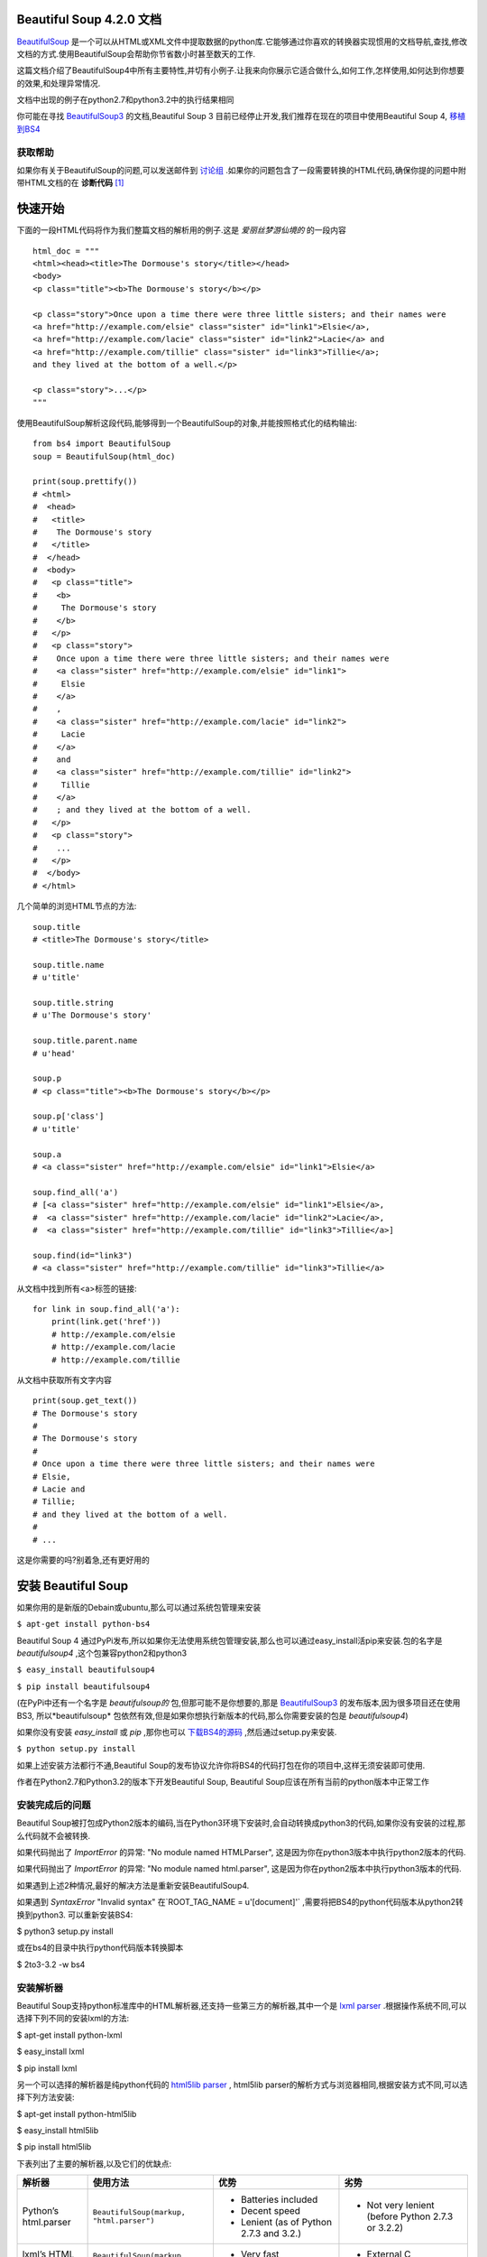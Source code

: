 .. BeautifulSoup文档 documentation master file, created by
   delong wang on Fri Nov 29 13:49:30 2013.
   You can adapt this file completely to your liking, but it should at least
   contain the root `toctree` directive.

Beautiful Soup 4.2.0 文档
==========================

.. image:: _static/cover.jpg
    :align: right

`BeautifulSoup <http://www.crummy.com/software/BeautifulSoup/>`_ 是一个可以从HTML或XML文件中提取数据的python库.它能够通过你喜欢的转换器实现惯用的文档导航,查找,修改文档的方式.使用BeautifulSoup会帮助你节省数小时甚至数天的工作.

这篇文档介绍了BeautifulSoup4中所有主要特性,并切有小例子.让我来向你展示它适合做什么,如何工作,怎样使用,如何达到你想要的效果,和处理异常情况.

文档中出现的例子在python2.7和python3.2中的执行结果相同

你可能在寻找 `BeautifulSoup3 <http://www.crummy.com/software/BeautifulSoup/bs3/documentation.html>`_ 的文档,Beautiful Soup 3 目前已经停止开发,我们推荐在现在的项目中使用Beautiful Soup 4, `移植到BS4 <http://www.baidu.com>`_

获取帮助
--------

如果你有关于BeautifulSoup的问题,可以发送邮件到 `讨论组 <https://groups.google.com/forum/?fromgroups#!forum/beautifulsoup>`_ .如果你的问题包含了一段需要转换的HTML代码,确保你提的问题中附带HTML文档的在 **诊断代码** [1]_

快速开始
==========

下面的一段HTML代码将作为我们整篇文档的解析用的例子.这是 *爱丽丝梦游仙境的* 的一段内容

::

    html_doc = """
    <html><head><title>The Dormouse's story</title></head>
    <body>
    <p class="title"><b>The Dormouse's story</b></p>

    <p class="story">Once upon a time there were three little sisters; and their names were
    <a href="http://example.com/elsie" class="sister" id="link1">Elsie</a>,
    <a href="http://example.com/lacie" class="sister" id="link2">Lacie</a> and
    <a href="http://example.com/tillie" class="sister" id="link3">Tillie</a>;
    and they lived at the bottom of a well.</p>

    <p class="story">...</p>
    """

使用BeautifulSoup解析这段代码,能够得到一个BeautifulSoup的对象,并能按照格式化的结构输出:

::

    from bs4 import BeautifulSoup
    soup = BeautifulSoup(html_doc)

    print(soup.prettify())
    # <html>
    #  <head>
    #   <title>
    #    The Dormouse's story
    #   </title>
    #  </head>
    #  <body>
    #   <p class="title">
    #    <b>
    #     The Dormouse's story
    #    </b>
    #   </p>
    #   <p class="story">
    #    Once upon a time there were three little sisters; and their names were
    #    <a class="sister" href="http://example.com/elsie" id="link1">
    #     Elsie
    #    </a>
    #    ,
    #    <a class="sister" href="http://example.com/lacie" id="link2">
    #     Lacie
    #    </a>
    #    and
    #    <a class="sister" href="http://example.com/tillie" id="link2">
    #     Tillie
    #    </a>
    #    ; and they lived at the bottom of a well.
    #   </p>
    #   <p class="story">
    #    ...
    #   </p>
    #  </body>
    # </html>

几个简单的浏览HTML节点的方法:

::

    soup.title
    # <title>The Dormouse's story</title>

    soup.title.name
    # u'title'

    soup.title.string
    # u'The Dormouse's story'

    soup.title.parent.name
    # u'head'

    soup.p
    # <p class="title"><b>The Dormouse's story</b></p>

    soup.p['class']
    # u'title'

    soup.a
    # <a class="sister" href="http://example.com/elsie" id="link1">Elsie</a>

    soup.find_all('a')
    # [<a class="sister" href="http://example.com/elsie" id="link1">Elsie</a>,
    #  <a class="sister" href="http://example.com/lacie" id="link2">Lacie</a>,
    #  <a class="sister" href="http://example.com/tillie" id="link3">Tillie</a>]

    soup.find(id="link3")
    # <a class="sister" href="http://example.com/tillie" id="link3">Tillie</a>

从文档中找到所有<a>标签的链接:

::

    for link in soup.find_all('a'):
        print(link.get('href'))
        # http://example.com/elsie
        # http://example.com/lacie
        # http://example.com/tillie

从文档中获取所有文字内容

::

    print(soup.get_text())
    # The Dormouse's story
    #
    # The Dormouse's story
    #
    # Once upon a time there were three little sisters; and their names were
    # Elsie,
    # Lacie and
    # Tillie;
    # and they lived at the bottom of a well.
    #
    # ...

这是你需要的吗?别着急,还有更好用的

安装 Beautiful Soup
======================

如果你用的是新版的Debain或ubuntu,那么可以通过系统包管理来安装

``$ apt-get install python-bs4``

Beautiful Soup 4 通过PyPi发布,所以如果你无法使用系统包管理安装,那么也可以通过easy_install活pip来安装.包的名字是 *beautifulsoup4* ,这个包兼容python2和python3

``$ easy_install beautifulsoup4``

``$ pip install beautifulsoup4``

(在PyPi中还有一个名字是 *beautifulsoup的* 包,但那可能不是你想要的,那是 `BeautifulSoup3 <http://www.crummy.com/software/BeautifulSoup/bs3/documentation.html>`_ 的发布版本,因为很多项目还在使用BS3, 所以*beautifulsoup* 包依然有效,但是如果你想执行新版本的代码,那么你需要安装的包是 *beautifulsoup4*)

如果你没有安装 *easy_install* 或 *pip* ,那你也可以 `下载BS4的源码 <http://www.crummy.com/software/BeautifulSoup/download/4.x/>`_ ,然后通过setup.py来安装.

``$ python setup.py install``

如果上述安装方法都行不通,Beautiful Soup的发布协议允许你将BS4的代码打包在你的项目中,这样无须安装即可使用.

作者在Python2.7和Python3.2的版本下开发Beautiful Soup, Beautiful Soup应该在所有当前的python版本中正常工作

安装完成后的问题
-----------------

Beautiful Soup被打包成Python2版本的编码,当在Python3环境下安装时,会自动转换成python3的代码,如果你没有安装的过程,那么代码就不会被转换.

如果代码抛出了 *ImportError* 的异常: "No module named HTMLParser", 这是因为你在python3版本中执行python2版本的代码.


如果代码抛出了 *ImportError* 的异常: "No module named html.parser", 这是因为你在python2版本中执行python3版本的代码.

如果遇到上述2种情况,最好的解决方法是重新安装BeautifulSoup4.

如果遇到 *SyntaxError* "Invalid syntax" 在`ROOT_TAG_NAME = u'[document]'` ,需要将把BS4的python代码版本从python2转换到python3. 可以重新安装BS4:

$ python3 setup.py install

或在bs4的目录中执行python代码版本转换脚本

$ 2to3-3.2 -w bs4

安装解析器
------------

Beautiful Soup支持python标准库中的HTML解析器,还支持一些第三方的解析器,其中一个是 `lxml parser <http://lxml.de/>`_ .根据操作系统不同,可以选择下列不同的安装lxml的方法:

$ apt-get install python-lxml

$ easy_install lxml

$ pip install lxml

另一个可以选择的解析器是纯python代码的 `html5lib parser <http://code.google.com/p/html5lib/>`_ , html5lib parser的解析方式与浏览器相同,根据安装方式不同,可以选择下列方法安装:

$ apt-get install python-html5lib

$ easy_install html5lib

$ pip install html5lib

下表列出了主要的解析器,以及它们的优缺点:

+-----------------------+---------------------------+---------------------------+---------------------------+
|         解析器        |         使用方法          |            优势           |            劣势           |
+=======================+===========================+===========================+===========================+
| Python’s html.parser  | ``BeautifulSoup(markup,   | - Batteries included      | - Not very lenient (before|
|                       | "html.parser")``          | - Decent speed            |   Python 2.7.3 or 3.2.2)  |
|                       |                           | - Lenient (as of Python   |                           |
|                       |                           |   2.7.3 and 3.2.)         |                           |
|                       |                           |                           |                           |
+-----------------------+---------------------------+---------------------------+---------------------------+
| lxml’s HTML parser    | ``BeautifulSoup(markup,   | - Very fast               | - External C dependency   |
|                       | "lxml")``                 | - Lenient                 |                           |
|                       |                           |                           |                           |
+-----------------------+---------------------------+---------------------------+---------------------------+
| lxml’s XML parser     | ``BeautifulSoup(markup,   | - Very fast               |  - External C dependency  |
|                       | ["lxml", "xml"])``        | - The only currently      |                           |
|                       |                           |   supported XML parser    |                           |
|                       | ``BeautifulSoup(markup,   |                           |                           |
|                       | "xml")``                  |                           |                           |
+-----------------------+---------------------------+---------------------------+---------------------------+
| html5lib              | ``BeautifulSoup(markup,   | - Extremely lenient       | - Very slow               |
|                       | "html5lib")``             | - Parses pages the same   | - External Python depende |
|                       |                           |   way a web browser does  |                           |
|                       |                           | - Creates valid HTML5     |                           |
+-----------------------+---------------------------+---------------------------+---------------------------+

推荐使用lxml作为解析器,因为lxml效率更高. 在python2.7.3之前的版本和python3中3.2.2之前的版本,必须安装lxml或html5lib, 因为那些python版本的标准库中内置的HTML解析方法不是很好.

提示: 如果一段HTML或XML文档格式不正确的话,那么在不同的解析器中返回的结果可能是不一样的,查看 `Differences between parsers <http://www.baidu.com>`_ 了解更多细节

如何使用
========

将一段文档传入BeautifulSoup 的构造方法,就能得到一个文档的对象, 可以传入一段字符串或一个文件句柄.

::

    from bs4 import BeautifulSoup

    soup = BeautifulSoup(open("index.html"))

    soup = BeautifulSoup("<html>data</html>")

首先,文档被转换成unicode,并且HTML的实例都被转换成unicode编码

::

    BeautifulSoup("Sacr&eacute; bleu!")
    <html><head></head><body>Sacré bleu!</body></html>

然后,Beautiful Soup选择最合适的解析器来解析这段文档,如果手动指定解析器那么Beautiful Soup会选择指定的解析器来解析文档.(参考`Parsing XML <http://www.crummy.com/software/BeautifulSoup/bs4/doc/#id16>`_ )

对象的类型
==========

Beautiful Soup将复杂HTML文档转换成一个复杂的树形结构的python对象,所有对象都是4类对象中的一种: Tag, NavigableString, BeautifulSoup, Comment.

Tag
-----

Tag 对象与XML或HTML原生文档中的tag内容相符

::

    soup = BeautifulSoup('<b class="boldest">Extremely bold</b>')
    tag = soup.b
    type(tag)
    # <class 'bs4.element.Tag'>

Tag有很多方法和属性,在 ` Navigating the tree` 和 `Searching the tree` 有详细解释.现在介绍一下tag中最重要的属性: name和attributes

Name
..........

每个tag都有自己的名字,通过 .name 来获取

::

    tag.name
    # u'b'

如果改变了tag的name,那将影响所有通过当前Beautiful Soup对象生成的HTML文档

::

    tag.name = "blockquote"
    tag
    # <blockquote class="boldest">Extremely bold</blockquote>

Attributes
............

一个tag可能有很多个属性. tag *<b class="boldest">* 有一个 *class* 的属性,值为"boldest".tag的属性的操作方法与字典相同:

::

    tag['class']
    # u'boldest'

也可以直接"点"取属性, 比如: .attrs:

::

    tag.attrs
    # {u'class': u'boldest'}

tag的属性可以被添加,删除或修改. 再说一次, tag的属性操作方法与字典一样

::

    tag['class'] = 'verybold'
    tag['id'] = 1
    tag
    # <blockquote class="verybold" id="1">Extremely bold</blockquote>

    del tag['class']
    del tag['id']
    tag
    # <blockquote>Extremely bold</blockquote>

    tag['class']
    # KeyError: 'class'
    print(tag.get('class'))
    # None

多值属性
``````````

HTML 4定义了一系列可以包含多个值的属性.在HTML5中移除了一些,却增加更多.最常见的多值的属性是 class (一个tag可以有多个CSS的class). 还有一些属性  rel, rev, accept-charset, headers, accesskey. 在Beautiful Soup中多值属性的返回值被定义为list(无论是否有多个值):

::

    css_soup = BeautifulSoup('<p class="body strikeout"></p>')
    css_soup.p['class']
    # ["body", "strikeout"]

    css_soup = BeautifulSoup('<p class="body"></p>')
    css_soup.p['class']
    # ["body"]

如果某个属性看起来好像有多个值,但在任何版本的HTML定义中都没有被定义为多值属性,那么Beautiful Soup会将这个属性作为字符串返回

::

    id_soup = BeautifulSoup('<p id="my id"></p>')
    id_soup.p['id']
    # 'my id'

将tag转换成字符串时,多值属性会合并为一个值

::

    rel_soup = BeautifulSoup('<p>Back to the <a rel="index">homepage</a></p>')
    rel_soup.a['rel']
    # ['index']
    rel_soup.a['rel'] = ['index', 'contents']
    print(rel_soup.p)
    # <p>Back to the <a rel="index contents">homepage</a></p>

如果转换的文档是XML格式,那么tag中不包含多值属性

::

    xml_soup = BeautifulSoup('<p class="body strikeout"></p>', 'xml')
    xml_soup.p['class']
    # u'body strikeout'

NavigableString
----------------

字符串常被包含在tag内.Beautiful Soup用 *NavigableString* 类来包装tag中的字符串

::

    tag.string
    # u'Extremely bold'
    type(tag.string)
    # <class 'bs4.element.NavigableString'>

一个 *NavigableString* 字符串与python中的unicode字符串相同,并且还支持包含在 Navigating the tree 和 Searching the tree 中的一些特性. 通过unicode()方法可以直接将 *NavigableString* 对象转换成unicode字符串:

::

    unicode_string = unicode(tag.string)
    unicode_string
    # u'Extremely bold'
    type(unicode_string)
    # <type 'unicode'>

tag中包含的字符串不能编辑,但是可以被替换成其它的字符串,用 *replace_with()* 方法:

::

    tag.string.replace_with("No longer bold")
    tag
    # <blockquote>No longer bold</blockquote>

`NavigableString` 对象支持 `Navigating the tree` 和 `Searching the tree` 中定义的大部分属性, 并非全部.尤其是,一个字符串不能包含其它内容(tag能够包含字符串或是其它tag),字符串不支持 `.contents` 或 `.string` 属性或 `find()` 方法.

如果想在Beautiful Soup之外使用 `NavigableString` 对象,需要调用 `unicode()` 方法,将该对象转换成普通的unicode字符串,否则就算Beautiful Soup已方法已经执行结束,该对象的输出也会带有实例的引用地址.这样会浪费内存.

BeautifulSoup
----------------

`BeautifulSoup` 对象表示的是一个文档的整体.大部分时候,可以把它当作 `Tag` 对象,它支持 `Navigating the tree` 和 `Searching the tree` 中描述的大部分的方法.

因为 `BeautifulSoup` 对象并不是真正的HTML或XML的tag,所以它没有name和attribute属性.但有事查看它的 `.name` 属性是很方便的,所以 `BeautifulSoup` 对象包含了一个值为 "[document]" 的特殊属性 `.name`

::

    soup.name
    # u'[document]'

注释及特殊字符串
-----------------------

*Tag* , *NavigableString* , *BeautifulSoup* 几乎覆盖了html和xml中的所有内容,但是还有一些特殊对象.容易让人担心的内容是文档的注释部分:

::

    markup = "<b><!--Hey, buddy. Want to buy a used parser?--></b>"
    soup = BeautifulSoup(markup)
    comment = soup.b.string
    type(comment)
    # <class 'bs4.element.Comment'>

*Comment* 对象是一个特殊类型的 *NavigableString* 对象:

::

    comment
    # u'Hey, buddy. Want to buy a used parser'

但是当它出现在HTML文档中时, *Comment* 对象会使用特殊的格式输出:

::

    print(soup.b.prettify())
    # <b>
    #  <!--Hey, buddy. Want to buy a used parser?-->
    # </b>

Beautiful Soup中定义的其它类型都可能会出现在XML的文档中: *CData* , *ProcessingInstruction* , *Declaration* , *Doctype* .与 *Comment* 对象类似,这些类都是 *NavigableString* 的子类,只是添加了一些额外的方法的字符串独享.下面是用CDATA来替代注释的例子:

::

    from bs4 import CData
    cdata = CData("A CDATA block")
    comment.replace_with(cdata)

    print(soup.b.prettify())
    # <b>
    #  <![CDATA[A CDATA block]]>
    # </b>

操作文档树
===================

还是拿"there sister"的文档来做例子:

::

    html_doc = """
    <html><head><title>The Dormouse's story</title></head>

    <p class="title"><b>The Dormouse's story</b></p>

    <p class="story">Once upon a time there were three little sisters; and their names were
    <a href="http://example.com/elsie" class="sister" id="link1">Elsie</a>,
    <a href="http://example.com/lacie" class="sister" id="link2">Lacie</a> and
    <a href="http://example.com/tillie" class="sister" id="link3">Tillie</a>;
    and they lived at the bottom of a well.</p>

    <p class="story">...</p>
    """

    from bs4 import BeautifulSoup
    soup = BeautifulSoup(html_doc)

通过这段例子来演示怎样从文档的一段内容跳到另一段内容

子节点
-------

Tag可能包含字符串或其它的tag,这些内容都是tag的子节点.Beautiful Soup提供了许多操作和遍历子节点的属性.

注意: Beautiful Soup中字符串节点不支持操作自己点的属性,因为字符串没有子节点

tag的名字
..........

操作文档树最简单的方法就是告诉它你想获取的tag的name.如果想获取 <head> 标签,只要用 *soup.head* :

::

    soup.head
    # <head><title>The Dormouse's story</title></head>

    soup.title
    # <title>The Dormouse's story</title>

这是个获取tag的小窍门,可以在文档树的tag中多次调用这个方法.下面的代码可以获取<body>标签中的第一个<b>标签:

::

    soup.body.b
    # <b>The Dormouse's story</b>

通过点取属性的方式只能获得当前名字的第一个tag:

::

    soup.a
    # <a class="sister" href="http://example.com/elsie" id="link1">Elsie</a>

如果想要得到所有的<a>标签,或是通过名字得到比一个tag更多的内容的时候,就需要用到 `Searching the tree` 中描述的方法,比如: find_all()

::

    soup.find_all('a')
    # [<a class="sister" href="http://example.com/elsie" id="link1">Elsie</a>,
    #  <a class="sister" href="http://example.com/lacie" id="link2">Lacie</a>,
    #  <a class="sister" href="http://example.com/tillie" id="link3">Tillie</a>]

.contents 和 .children
........................

tag的 *.contents* 属性可以将tag的子节点以列表的方式输出:

::

    head_tag = soup.head
    head_tag
    # <head><title>The Dormouse's story</title></head>

    head_tag.contents
    [<title>The Dormouse's story</title>]

    title_tag = head_tag.contents[0]
    title_tag
    # <title>The Dormouse's story</title>
    title_tag.contents
    # [u'The Dormouse's story']

BeautifulSoup对象本身一定会包含子节点,这说明<html>标签也是 BeautifulSoup 对象的子节点:

::

    len(soup.contents)
    # 1
    soup.contents[0].name
    # u'html'

BeautifulSoup中的字符串没有 *.contents* 属性,因为字符串不能包含人和内容:

::

    text = title_tag.contents[0]
    text.contents
    # AttributeError: 'NavigableString' object has no attribute 'contents'

通过tag的 *.children* 生成器,可以对tag的子节点进行循环:

::

    for child in title_tag.children:
        print(child)
        # The Dormouse's story

.descendants
..............

.contents 和 .children 属性仅包含tag的直接子节点.例如,<head>标签有一个直接子节点<title>

::

    head_tag.contents
    # [<title>The Dormouse's story</title>]

但是<title>标签有一个子节点:字符串 “The Dormouse’s story”,这种情况下字符串 “The Dormouse’s story”也属于<head>标签的子节点. *.descendants* 属性可以对所有tag的子节点进行递归循环[5]_:

::

    for child in head_tag.descendants:
        print(child)
        # <title>The Dormouse's story</title>
        # The Dormouse's story

上面的例子中, <head>标签只有一个子节点,但是有2个子孙节点:<head>节点和<head>的子节点, ``BeautifulSoup`` 有一个直接子节点(<html>节点),却有很多子孙节点:

::

    len(list(soup.children))
    # 1
    len(list(soup.descendants))
    # 25

.string
........

如果tag只有一个 ``NavigableString`` 类型子节点,那么这个tag可以使用 ``.string`` 得到子节点:

::

    title_tag.string
    # u'The Dormouse's story'

如果一个tag仅有一个子节点,那么这个tag也可以使用 ``.string`` 方法,输出结果与当前唯一子节点的 ``.string`` 结果相同:

::

    head_tag.contents
    # [<title>The Dormouse's story</title>]

    head_tag.string
    # u'The Dormouse's story'

如果tag包含了多个子节点,tag就无法确定 ``.string`` 方法应该调用哪个子节点的内容, ``.string`` 的输出结果是 ``None`` :

::

    print(soup.html.string)
    # None

.strings 和 stripped_strings
.............................

如果tag中包含多个字符串 [2]_ ,可以使用 ``.strings`` 来循环获取:

::

    for string in soup.strings:
        print(repr(string))
        # u"The Dormouse's story"
        # u'\n\n'
        # u"The Dormouse's story"
        # u'\n\n'
        # u'Once upon a time there were three little sisters; and their names were\n'
        # u'Elsie'
        # u',\n'
        # u'Lacie'
        # u' and\n'
        # u'Tillie'
        # u';\nand they lived at the bottom of a well.'
        # u'\n\n'
        # u'...'
        # u'\n'

输出的字符串中可能包含了很多空格或空行,使用 ``.stripped_strings`` 可以去除多余空白内容:

::

    for string in soup.stripped_strings:
        print(repr(string))
        # u"The Dormouse's story"
        # u"The Dormouse's story"
        # u'Once upon a time there were three little sisters; and their names were'
        # u'Elsie'
        # u','
        # u'Lacie'
        # u'and'
        # u'Tillie'
        # u';\nand they lived at the bottom of a well.'
        # u'...'

全部是空格的行会被忽略掉,段首和段末的空白会被删除

父节点 
-------

继续分析文档树,每个tag或字符串都有父节点:被包含在某个tag中

.parent
........

通过 ``.parent`` 属性来获取某个元素的父节点.在例子“three sisters”的文档中,<head>标签是<title>标签的父节点:

::

    title_tag = soup.title
    title_tag
    # <title>The Dormouse's story</title>
    title_tag.parent
    # <head><title>The Dormouse's story</title></head>

文档title的字符串也有父节点:<title>标签

::

    title_tag.string.parent
    # <title>The Dormouse's story</title>

文档的顶层节点比如<html>的父节点是 ``BeautifulSoup`` 对象:

::

    html_tag = soup.html
    type(html_tag.parent)
    # <class 'bs4.BeautifulSoup'>

``BeautifulSoup`` 对象的父节点是None:

::

    print(soup.parent)
    # None

.parents
..........

通过元素的 ``.parents`` 属性可以递归得到元素的所有父辈节点,下面的例子使用了 ``.parent`` 方法遍历了<a>标签到根节点的所有节点.

::

    link = soup.a
    link
    # <a class="sister" href="http://example.com/elsie" id="link1">Elsie</a>
    for parent in link.parents:
        if parent is None:
                print(parent)
                    else:
                            print(parent.name)
                            # p
                            # body
                            # html
                            # [document]
                            # None

兄弟节点
---------

看一段简单的例子:

::

    sibling_soup = BeautifulSoup("<a><b>text1</b><c>text2</c></b></a>")
    print(sibling_soup.prettify())
    # <html>
    #  <body>
    #   <a>
    #    <b>
    #     text1
    #    </b>
    #    <c>
    #     text2
    #    </c>
    #   </a>
    #  </body>
    # </html>

因为<b>标签和<c>标签是同一层:他们是同一个元素的子节点,所以<b>和<c>可以被称为兄弟节点.一段文档以标准格式输出时,兄弟节点有相同的缩进级别.在代码中也可以使用这种关系

.next_sibling 和 .previous_sibling
....................................

在文档的树形结构中,可以使用 ``.next_sibling`` 和 ``.previous_sibling`` 属性来查询兄弟节点:

::

    sibling_soup.b.next_sibling
    # <c>text2</c>

    sibling_soup.c.previous_sibling
    # <b>text1</b>

<b>标签有 ``.next_sibling`` 属性,但是没有 ``.previous_sibling`` 属性,因为<b>标签在同级接点中是第一个.同理,<c>标签有 ``.previous_sibling`` 属性,却没有 ``.next_sibling`` 属性:

::

    print(sibling_soup.b.previous_sibling)
    # None
    print(sibling_soup.c.next_sibling)
    # None

例子中的字符串 “text1” 和 “text2”没有兄弟节点,因为它们的父节点不同:

::

    sibling_soup.b.string
    # u'text1'

    print(sibling_soup.b.string.next_sibling)
    # None

实际操作中大部分的文档中的tag的 ``.next_sibling`` 和 ``.previous_sibling`` 属性通常是字符串或空白. 看看“three sisters”文档:

::

    <a href="http://example.com/elsie" class="sister" id="link1">Elsie</a>
    <a href="http://example.com/lacie" class="sister" id="link2">Lacie</a>
    <a href="http://example.com/tillie" class="sister" id="link3">Tillie</a>

如果你以为第一个<a>标签的 ``.next_sibling`` 结果是第二个<a>标签,那就错了,真是结果是第一个<a>标签和第二个<a>标签之间的顿号和换行符:

::
    
    link = soup.a
    link
    # <a class="sister" href="http://example.com/elsie" id="link1">Elsie</a>

    link.next_sibling
    # u',\n'

第二个<a>标签是顿号的 ``.next_sibling`` 属性:

::

    link.next_sibling.next_sibling
    # <a class="sister" href="http://example.com/lacie" id="link2">Lacie</a>

.next_siblings 和 .previous_siblings
......................................

通过 ``.next_siblings`` 和 ``.previous_siblings`` 属性可以对当前节点的兄弟节点迭代输出:

::

    for sibling in soup.a.next_siblings:
        print(repr(sibling))
        # u',\n'
        # <a class="sister" href="http://example.com/lacie" id="link2">Lacie</a>
        # u' and\n'
        # <a class="sister" href="http://example.com/tillie" id="link3">Tillie</a>
        # u'; and they lived at the bottom of a well.'
        # None

        for sibling in soup.find(id="link3").previous_siblings:
            print(repr(sibling))
            # ' and\n'
            # <a class="sister" href="http://example.com/lacie" id="link2">Lacie</a>
            # u',\n'
            # <a class="sister" href="http://example.com/elsie" id="link1">Elsie</a>
            # u'Once upon a time there were three little sisters; and their names were\n'
            # None

回退和前进
----------

看一下“three sisters” 文档:

::

    <html><head><title>The Dormouse's story</title></head>
    <p class="title"><b>The Dormouse's story</b></p>

HTML解析器把这段字符串转换成一连串的事件: "打开<html>标签","打开一个<head>标签","打开一个<title>标签","添加一段字符串","关闭<title>标签","打开<p>标签",等等.Beautiful Soup提供了重现解析器初始化过程的工具.

.next_element 和 .previous_element
...................................

``.next_element`` 属性指向解析过程中下一个被解析的对象(字符串或tag),结果可能与 ``.next_sibling`` 相同,但通常是不一样的.

这是“three sisters”文档中最后一个<a>标签,它的 ``.next_sibling`` 结果是一个字符串,因为当前的解析过程 [2]_ 因为当前的解析过程因为遇到了<a>标签而终端了:

::

    last_a_tag = soup.find("a", id="link3")
    last_a_tag
    # <a class="sister" href="http://example.com/tillie" id="link3">Tillie</a>

    last_a_tag.next_sibling
    # '; and they lived at the bottom of a well.'

但这个<a>标签的 ``.next_element`` 属性结果是是<a>被解析之后的解析内容,不是<a>标签后的句子部分,而是字符串"Tillie":

::

    last_a_tag.next_element
    # u'Tillie'

这是因为在原始文档中,字符串“Tillie” 在分号前出现,解析器先进入<a>标签,然后是字符串“Tillie”,然后关闭</a>标签,然后是分号和剩余部分.分号与<a>标签在同一层级,但是字符串“Tillie”会被先解析.

``.previous_element`` 属性刚好与 ``.next_element`` 相反,它只想当前被解析的对象的前一个解析对象:

::

    last_a_tag.previous_element
    # u' and\n'
    last_a_tag.previous_element.next_element
    # <a class="sister" href="http://example.com/tillie" id="link3">Tillie</a>

.next_elements 和 .previous_elements
.....................................

通过 ``.next_elements`` 和 ``.previous_elements`` 的迭代器就可以向前或向后访问文档的解析内容,就好像文档正在被解析一样:

::

    for element in last_a_tag.next_elements:
        print(repr(element))
        # u'Tillie'
        # u';\nand they lived at the bottom of a well.'
        # u'\n\n'
        # <p class="story">...</p>
        # u'...'
        # u'\n'
        # None

搜索文档树
=============

Beautiful Soup定义了很多搜索方法,这里着重介绍2个方法: ``find()`` 和 ``find_all()`` .其它方法的参数和用法类似,请读者举一反三.

再以“three sisters”文档作为例子:

::

    html_doc = """
    <html><head><title>The Dormouse's story</title></head>
    
    <p class="title"><b>The Dormouse's story</b></p>

    <p class="story">Once upon a time there were three little sisters; and their names were
    <a href="http://example.com/elsie" class="sister" id="link1">Elsie</a>,
    <a href="http://example.com/lacie" class="sister" id="link2">Lacie</a> and
    <a href="http://example.com/tillie" class="sister" id="link3">Tillie</a>;
    and they lived at the bottom of a well.</p>

    <p class="story">...</p>
    """
    
    from bs4 import BeautifulSoup
    soup = BeautifulSoup(html_doc)

使用 ``find_all()`` 类似的方法可以定位到想要查找的文档内容

过滤器
------

介绍 ``find_all()`` 方法前,先介绍一下过滤器的类型 [3]_ ,这些过滤器贯穿整个搜索的API.过滤器可以被用在tag的name中,节点的属性中,字符串中或他们的混合中

字符串
............

最简单的过滤器是字符串.在搜索方法中传入一个字符串参数,Beautiful Soup会查找与字符串完整匹配的内容,下面的例子用于查找文档中所有的<b>标签:

::

    soup.find_all('b')
    # [<b>The Dormouse's story</b>]

如果传入字节码参数,Beautiful Soup会当作UTF-8编码,可以传入一段Unicode 编码来避免Beautiful Soup解析编码出错

正则表达式
..............

如果传入正则表达式作为参数,Beautiful Soup会通过正则表达式的 ``match()`` 来匹配内容.下面例子中找出所有以b开头的标签,这表示<body>和<b>标签都应该被找到:

::

    import re
    for tag in soup.find_all(re.compile("^b")):
        print(tag.name)
        # body
        # b

下面代码找出所有包含h的标签:

::

    for tag in soup.find_all(re.compile("t")):
        print(tag.name)
        # html
        # title

列表
..............

如果传入列表参数,Beautiful Soup会将与列表中任一元素匹配的内容返回.下面代码找到文档中所有<a>标签和<b>标签:

::

    soup.find_all(["a", "b"])
    # [<b>The Dormouse's story</b>,
    #  <a class="sister" href="http://example.com/elsie" id="link1">Elsie</a>,
    #  <a class="sister" href="http://example.com/lacie" id="link2">Lacie</a>,
    #  <a class="sister" href="http://example.com/tillie" id="link3">Tillie</a>]

True
.....

``True`` 可以匹配任何值,下面代码查找到所有的tag,但是没有查找到字符串

::

    for tag in soup.find_all(True):
        print(tag.name)
        # html
        # head
        # title
        # body
        # p
        # b
        # p
        # a
        # a
        # a
        # p

方法
....

如果没有合适过滤器,那么还可以定义一个方法,方法只接受一个元素参数 [4]_ ,如果这个方法返回 ``True`` 表示当前元素匹配并且被找到,如果不是则放回 ``False``

下面方法校验了当前元素,如果包含 ``class`` 属性却不包含 ``id`` 属性,那么将返回 ``True``:

::

    def has_class_but_no_id(tag):
        return tag.has_attr('class') and not tag.has_attr('id')

将这个方法作为参数传入 ``find_all()`` 方法,将得到所有<p>标签:

::

    soup.find_all(has_class_but_no_id)
    # [<p class="title"><b>The Dormouse's story</b></p>,
    #  <p class="story">Once upon a time there were...</p>,
    #  <p class="story">...</p>]

返回结果中只有<p>标签没有<a>标签,因为<a>标签还定义了"id",没有返回<html>和<head>,因为<html>和<head>中没有定义"class"属性.

下面代码找到所有被文字包含的节点内容:

::

    from bs4 import NavigableString
    def surrounded_by_strings(tag):
        return (isinstance(tag.next_element, NavigableString)
                    and isinstance(tag.previous_element, NavigableString))

                    for tag in soup.find_all(surrounded_by_strings):
                        print tag.name
                        # p
                        # a
                        # a
                        # a
                        # p

现在来了解一下搜索方法的细节

find_all()
-----------

参数: find_all(name, attrs, recursive, text, limit,**kwargs)

``find_all()`` 方法搜索当前tag的所有tag子节点,并判断是否符合过滤器的条件.这里有几个例子:

::

    soup.find_all("title")
    # [<title>The Dormouse's story</title>]

    soup.find_all("p", "title")
    # [<p class="title"><b>The Dormouse's story</b></p>]

    soup.find_all("a")
    # [<a class="sister" href="http://example.com/elsie" id="link1">Elsie</a>,
    #  <a class="sister" href="http://example.com/lacie" id="link2">Lacie</a>,
    #  <a class="sister" href="http://example.com/tillie" id="link3">Tillie</a>]

    soup.find_all(id="link2")
    # [<a class="sister" href="http://example.com/lacie" id="link2">Lacie</a>]

    import re
    soup.find(text=re.compile("sisters"))
    # u'Once upon a time there were three little sisters; and their names were\n'

有几个方法是刚出现的,参数中的 ``text`` 和 ``id`` 是什么含义? 为什么 ``find_all("p", "title")`` 返回的是CSS Class为"title"的<p>标签? 我们来仔细看一下 ``find_all()`` 的参数

name 参数
..............

Beautiful Soup的 ``name`` 参数可以查找所有名字为 ``name`` 的tag,字符串对象会被自动忽略掉.

简单的用法如下:

::

    soup.find_all("title")
    # [<title>The Dormouse's story</title>]

重申: 搜索 ``name`` 参数的值可以使任一类型的 `过滤器`_ ,字符窜,正则表达式,列表,方法或是 ``True`` .

keyword 参数
..............

如果一个指定名字的参数不是搜索内置的参数名,搜索时会把该参数当作

按CSS搜索
..........

按照CSS类名搜索tag的功能非常实用,但标识CSS类名的关键字 ``class`` 在python中是保留字,使用 ``class`` 做参数会导致语法错误.从Beautiful Soup的4.1.1版本开始,可以通过 ``class_`` 参数搜索有指定类名的tag:

::

    soup.find_all("a", class_="sister")
    # [<a class="sister" href="http://example.com/elsie" id="link1">Elsie</a>,
    #  <a class="sister" href="http://example.com/lacie" id="link2">Lacie</a>,
    #  <a class="sister" href="http://example.com/tillie" id="link3">Tillie</a>]

``class_`` 参数同样接受不同类型的 ``过滤器`` ,字符串,正则表达式,方法或 ``True`` :

::

    soup.find_all(class_=re.compile("itl"))
    # [<p class="title"><b>The Dormouse's story</b></p>]

    def has_six_characters(css_class):
        return css_class is not None and len(css_class) == 6

        soup.find_all(class_=has_six_characters)
        # [<a class="sister" href="http://example.com/elsie" id="link1">Elsie</a>,
        #  <a class="sister" href="http://example.com/lacie" id="link2">Lacie</a>,
        #  <a class="sister" href="http://example.com/tillie" id="link3">Tillie</a>]

tag的 ``class`` 属性是 `多值属性`_ .按照CSS类名搜索tag时,可以分别搜索tag中的多个CSS类名:

::

    css_soup = BeautifulSoup('<p class="body strikeout"></p>')
    css_soup.find_all("p", class_="strikeout")
    # [<p class="body strikeout"></p>]

    css_soup.find_all("p", class_="body")
    # [<p class="body strikeout"></p>]

搜索 ``class`` 属性时也可以通过CSS值完全匹配:

::
    
    css_soup.find_all("p", class_="body strikeout")
    # [<p class="body strikeout"></p>]

完全匹配 ``class`` 的值时,如果CSS类名的数序与实际不符,将搜索不到结果:

::

    soup.find_all("a", attrs={"class": "sister"})
    # [<a class="sister" href="http://example.com/elsie" id="link1">Elsie</a>,
    #  <a class="sister" href="http://example.com/lacie" id="link2">Lacie</a>,
    #  <a class="sister" href="http://example.com/tillie" id="link3">Tillie</a>]

``text`` 参数
...............

通过 ``text`` 参数可以搜搜文档中的字符串内容.与 ``name`` 参数的可选值一样, ``text`` 参数接受 `字符串`_ , `正则表达式`_ , `列表`_, `True`_ . 看例子:

::

    soup.find_all(text="Elsie")
    # [u'Elsie']

    soup.find_all(text=["Tillie", "Elsie", "Lacie"])
    # [u'Elsie', u'Lacie', u'Tillie']

    soup.find_all(text=re.compile("Dormouse"))
    [u"The Dormouse's story", u"The Dormouse's story"]

    def is_the_only_string_within_a_tag(s):
        ""Return True if this string is the only child of its parent tag.""
            return (s == s.parent.string)
            
            soup.find_all(text=is_the_only_string_within_a_tag)
            # [u"The Dormouse's story", u"The Dormouse's story", u'Elsie', u'Lacie', u'Tillie', u'...']
            
虽然 ``text`` 参数用于搜索字符串,还可以与其它参数混合使用来过滤tag.Beautiful Soup会找到 ``.string`` 方法与 ``text`` 参数值相符的tag.下面代码用来搜索内容里面包含“Elsie”的<a>标签:

::

    soup.find_all("a", text="Elsie")
    # [<a href="http://example.com/elsie" class="sister" id="link1">Elsie</a>]

``limit`` 参数
...............

``recursive`` 参数
...................

像调用 ``find_all()`` 一样调用tag
----------------------------------

``find_all()`` 几乎是Beautiful Soup中最常用的搜索方法,所以我们定义了 ``find_all()`` 的简写方法. 一个 ``BeautifulSoup`` 对象和 ``tag`` 对象可以被当作一个方法来看待,这个方法的执行结果与调用这个对象的 ``find_all()`` 方法相同,下面两行代码是等价的:

::

    soup.find_all("a")
    soup("a")

这两行代码也是等价的:

::

    soup.title.find_all(text=True)
    soup.title(text=True)

find()
-------

find( `name`_ , `attrs`_ , `recursive`_ , `text`_ , `**kwargs`_ )

``find_all()`` 方法将返回文档中符合条件的所有tag,尽管有时候我们只想得到一个tag结果.假如你知道文档中只有一个<body>标签,那么使用 ``find_all()`` 方法来查找<body>标签是不划算的, ``find()`` 方法仅返回一个值.

``find_all()`` 方法没有找到目标是返回空列表, ``find()`` 方法找不到目标时,返回 ``None`` .

::

    print(soup.find("nosuchtag"))
    # None

``soup.head.title`` 是 `tag的名字`_ 方法的简写.这个简写的原理就是多次调用当前tag的 ``find()`` 方法:

::

    soup.head.title
    # <title>The Dormouse's story</title>

    soup.find("head").find("title")
    # <title>The Dormouse's story</title>

find_parents() 和 find_parent()
--------------------------------

find_parents( `name`_ , `attrs`_ , `recursive`_ , `text`_ , `**kwargs`_ )

find_parent( `name`_ , `attrs`_ , `recursive`_ , `text`_ , `**kwargs`_ )

我们已经用了很大篇幅来介绍 ``find_all()`` 和 ``find()`` 方法,Beautiful Soup中还有10个用于搜索的API.它们中的五个用的是与 ``find_all()`` 相同的搜索参数,另外5个与 ``find()`` 方法的搜索参数类似.区别仅是它们搜索文档的不同部分.

记住: ``find_all()`` 和 ``find()`` 只搜索当前节点的所有子节点,孙子节点等. ``find_parents()`` 和 ``find_parent()`` 用来搜索当前节点的父辈节点,搜索方法与普通tag的搜索方法相同,搜索文档\搜索文档包含的内容. 我们从一个文档中的一个自己点开始:

::

    a_string = soup.find(text="Lacie")
    a_string
    # u'Lacie'

    a_string.find_parents("a")
    # [<a class="sister" href="http://example.com/lacie" id="link2">Lacie</a>]

    a_string.find_parent("p")
    # <p class="story">Once upon a time there were three little sisters; and their names were
    #  <a class="sister" href="http://example.com/elsie" id="link1">Elsie</a>,
    #  <a class="sister" href="http://example.com/lacie" id="link2">Lacie</a> and
    #  <a class="sister" href="http://example.com/tillie" id="link3">Tillie</a>;
    #  and they lived at the bottom of a well.</p>

    a_string.find_parents("p", class="title")
    # []

find_next_siblings() 合 find_next_sibling()
-------------------------------------------

find_next_siblings( `name`_ , `attrs`_ , `recursive`_ , `text`_ , `**kwargs`_ )

find_next_sibling( `name`_ , `attrs`_ , `recursive`_ , `text`_ , `**kwargs`_ )

这2个方法通过 `.next_siblings`_ 属性对当tag的所有后面 [5]_ 兄弟tag节点进行迭代, ``find_next_siblings()`` 方法返回所有符合条件的后面的兄弟节点, ``find_next_sibling()`` 只返回符合条件的后面的第一个tag节点.

::

    first_link = soup.a
    first_link
    # <a class="sister" href="http://example.com/elsie" id="link1">Elsie</a>

    first_link.find_next_siblings("a")
    # [<a class="sister" href="http://example.com/lacie" id="link2">Lacie</a>,
    #  <a class="sister" href="http://example.com/tillie" id="link3">Tillie</a>]

    first_story_paragraph = soup.find("p", "story")
    first_story_paragraph.find_next_sibling("p")
    # <p class="story">...</p>

find_previous_siblings() 和 find_previous_sibling()
-----------------------------------------------------

find_previous_siblings( `name`_ , `attrs`_ , `recursive`_ , `text`_ , `**kwargs`_ )

find_previous_sibling( `name`_ , `attrs`_ , `recursive`_ , `text`_ , `**kwargs`_ )

这2个方法通过 `.previous_siblings`_ 属性对当前tag的前面 [5]_ 的兄弟tag节点进行迭代, ``find_previous_siblings()`` 方法返回所有符合条件的前面的兄弟节点, ``find_previous_sibling()`` 方法返回第一个符合条件的前面的兄弟节点:

::

    last_link = soup.find("a", id="link3")
    last_link
    # <a class="sister" href="http://example.com/tillie" id="link3">Tillie</a>

    last_link.find_previous_siblings("a")
    # [<a class="sister" href="http://example.com/lacie" id="link2">Lacie</a>,
    #  <a class="sister" href="http://example.com/elsie" id="link1">Elsie</a>]

    first_story_paragraph = soup.find("p", "story")
    first_story_paragraph.find_previous_sibling("p")
    # <p class="title"><b>The Dormouse's story</b></p>

find_all_next() 和 find_next()
--------------------------------

find_all_next( `name`_ , `attrs`_ , `recursive`_ , `text`_ , `**kwargs`_ )

find_next( `name`_ , `attrs`_ , `recursive`_ , `text`_ , `**kwargs`_ )

这2个方法通过 `.next_elements`_ 属性对当前节点后面的tag和字符串进行迭代, ``find_all_next()`` 方法返回所有符合条件的节点, ``find_next()`` 方法返回第一个符合条件的节点:

::

    first_link = soup.a
    first_link
    # <a class="sister" href="http://example.com/elsie" id="link1">Elsie</a>

    first_link.find_all_next(text=True)
    # [u'Elsie', u',\n', u'Lacie', u' and\n', u'Tillie',
    #  u';\nand they lived at the bottom of a well.', u'\n\n', u'...', u'\n']

    first_link.find_next("p")
    # <p class="story">...</p>

第一个例子中,字符串 “Elsie”也被显示出来,尽管它被包含在我们开始查找的<a>标签的里面.第二个例子中,最后一个<p>标签也被显示出来,尽管它与我们开始查找位置的<a>标签不属于同一部分.例子中,搜索的重点是要匹配过滤器的条件,并且在文档中出现的顺序而不是开始查找的元素的位置.

find_all_previous() 和 find_previous()
---------------------------------------

find_all_previous( `name`_ , `attrs`_ , `recursive`_ , `text`_ , `**kwargs`_ )

find_previous( `name`_ , `attrs`_ , `recursive`_ , `text`_ , `**kwargs`_ )

这2个方法通过 `.previous_elements`_ 属性对当前节点前面的tag和字符串进行迭代, ``find_all_previous()`` 方法返回所有符合条件的节点, ``find_previous()`` 方法返回第一个符合条件的节点.

::

    first_link = soup.a
    first_link
    # <a class="sister" href="http://example.com/elsie" id="link1">Elsie</a>

    first_link.find_all_previous("p")
    # [<p class="story">Once upon a time there were three little sisters; ...</p>,
    #  <p class="title"><b>The Dormouse's story</b></p>]

    first_link.find_previous("title")
    # <title>The Dormouse's story</title>



CSS选择器
------------

修改文档树
===========

修改tag的名称和属性
-------------------

修改 .string
-------------

append()
----------

BeautifulSoup.new_string() 和 .new_tag()
-----------------------------------------

insert()
--------

insert_before() 和 insert_after()
-----------------------------------

clear()
--------

extract()
----------

decompose()
------------

replace_with()
---------------

wrap()
------

unwrap()
---------

输出
====

格式化输出
-----------

压缩输出
----------

输出格式
---------

get_text()
----------

指定文档解析器
==============

解析器之间的区别
-----------------

编码
====

输出编码
--------

unicode, 靠!
-------------

输出的编码
-----------

矛盾的编码
----------

转换部分文档
============

SoupStrainer
-------------

常见问题
========

diagnose()
----------

文档解析错误
-------------

版本错误
----------

解析XML
--------

解析器的错误
------------

杂项错误
--------

如何提高效率
------------

Beautiful Soup 3
=================

迁移到BS4
----------

需要的解析器
............

方法的名字
..........

生成器
.......

XML
....

实例
.....

迁移杂项
.........



Python_

`BeautifulSoup3 文档`_

.. _Python: http://www.python.org
.. _`BeautifulSoup3 文档`: http://www.crummy.com/software/BeautifulSoup/bs3/documentation.zh.html
.. _name: `name 参数`_
.. _attrs: `按CSS搜索`_
.. _recursive: `recursive 参数`_
.. _text: `text 参数`_
.. _**kwargs: `keyword 参数`_
.. _.next_siblings: `.next_siblings 和 .previous_siblings`_
.. _.previous_siblings: `.next_siblings 和 .previous_siblings`_
.. _.next_elements: `.next_elements 和 .previous_elements`_
.. _.previous_elements: `.next_elements 和 .previous_elements`_

注释文档
========

.. [1] BeautifulSoup的googl讨论组不是很活跃,可能是因为库已经比较完善了吧
.. [2] 文档被解析成树形结构,所以下一步解析过程应该是当前节点的子节点
.. [3] 过滤器只能作为搜索文档的参数,或者说应该叫参数类型更为贴切,原文中用了 ``filter`` 因此翻译为过滤器
.. [4] 元素参数,HTML文档中的一个tag节点,不能是文本节点
.. [5] 采用先序遍历方式
